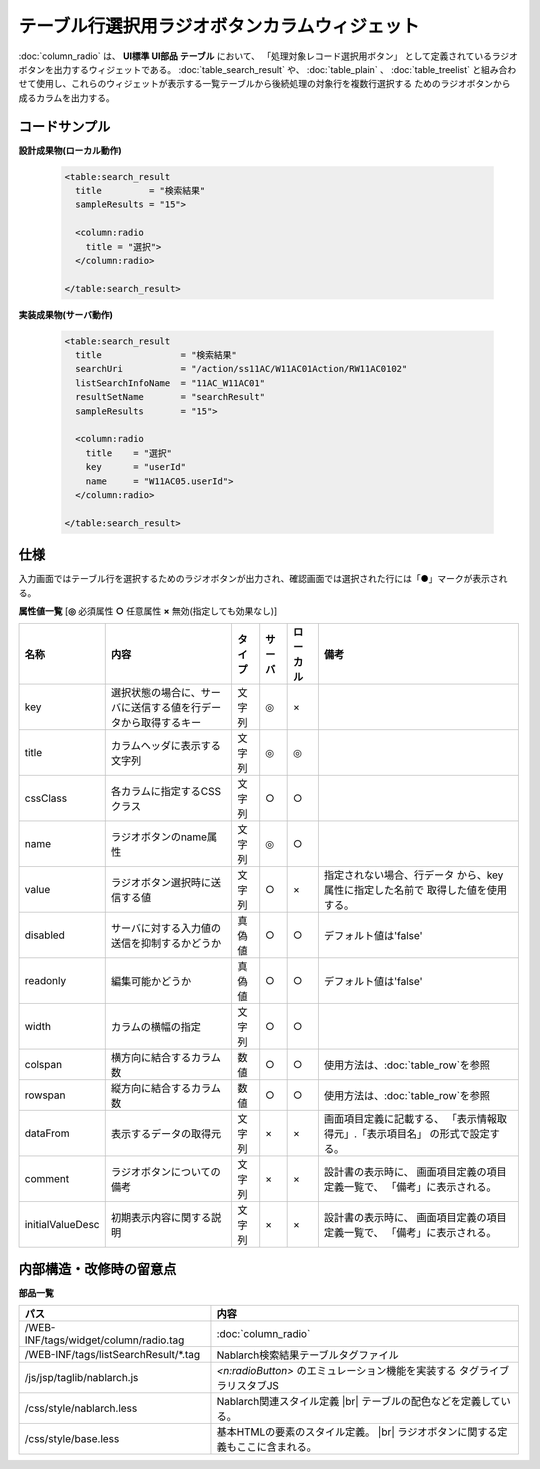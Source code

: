 =============================================================
テーブル行選択用ラジオボタンカラムウィジェット
=============================================================
:doc:`column_radio` は、 **UI標準 UI部品 テーブル** において、
「処理対象レコード選択用ボタン」 として定義されているラジオボタンを出力するウィジェットである。
:doc:`table_search_result` や、 :doc:`table_plain` 、 :doc:`table_treelist`
と組み合わせて使用し、これらのウィジェットが表示する一覧テーブルから後続処理の対象行を複数行選択する
ためのラジオボタンから成るカラムを出力する。


コードサンプル
==================================

**設計成果物(ローカル動作)**

  .. code-block:: jsp

    <table:search_result
      title         = "検索結果"
      sampleResults = "15">

      <column:radio
        title = "選択">
      </column:radio>

    </table:search_result>


**実装成果物(サーバ動作)**

  .. code-block:: jsp

    <table:search_result
      title               = "検索結果"
      searchUri           = "/action/ss11AC/W11AC01Action/RW11AC0102"
      listSearchInfoName  = "11AC_W11AC01"
      resultSetName       = "searchResult"
      sampleResults       = "15">

      <column:radio
        title    = "選択"
        key      = "userId"
        name     = "W11AC05.userId">
      </column:radio>

    </table:search_result>


仕様
=============================================

入力画面ではテーブル行を選択するためのラジオボタンが出力され、確認画面では選択された行には「●」マークが表示される。

**属性値一覧**  [**◎** 必須属性 **○** 任意属性 **×** 無効(指定しても効果なし)]

==================== ============================== ============== ========== ========= ================================
名称                 内容                           タイプ         サーバ     ローカル  備考
==================== ============================== ============== ========== ========= ================================
key                  選択状態の場合に、\            文字列         ◎          ×
                     サーバに送信する値を\
                     行データから取得するキー

title                カラムヘッダに表示する         文字列         ◎          ◎
                     文字列

cssClass             各カラムに指定するCSSクラス    文字列         ○          ○

name                 ラジオボタンのname属性         文字列         ◎          ○

value                ラジオボタン選択時に\          文字列         ○          ×           指定されない場合、行データ
                     送信する値                                                           から、key属性に指定した名前で
                                                                                          取得した値を使用する。

disabled             サーバに対する入力値の送信\    真偽値         ○          ○         デフォルト値は'false'
                     を抑制するかどうか

readonly             編集可能かどうか               真偽値         ○          ○         デフォルト値は'false'

width                カラムの横幅の指定             文字列         ○          ○         

colspan              横方向に結合するカラム数       数値           ○          ○         使用方法は、\ :doc:`table_row`\ を参照
                                                                                            

rowspan              縦方向に結合するカラム数       数値           ○          ○         使用方法は、\ :doc:`table_row`\ を参照
                                                                                            


dataFrom             表示するデータの取得元         文字列         ×          ×           画面項目定義に記載する、
                                                                                          「表示情報取得元」.「表示項目名」
                                                                                          の形式で設定する。

comment              ラジオボタンについての備考     文字列         ×          ×           設計書の表示時に、
                                                                                          画面項目定義の項目定義一覧で、
                                                                                          「備考」に表示される。

initialValueDesc     初期表示内容に関する説明       文字列         ×          ×           設計書の表示時に、
                                                                                          画面項目定義の項目定義一覧で、
                                                                                          「備考」に表示される。
==================== ============================== ============== ========== ========= ================================


内部構造・改修時の留意点
============================================

**部品一覧**

============================================== ==================================================
パス                                           内容
============================================== ==================================================
/WEB-INF/tags/widget/column/radio.tag          :doc:`column_radio`

/WEB-INF/tags/listSearchResult/\*.tag          Nablarch検索結果テーブルタグファイル

/js/jsp/taglib/nablarch.js                     `<n:radioButton>` のエミュレーション機能を実装する
                                               タグライブラリスタブJS

/css/style/nablarch.less                       Nablarch関連スタイル定義 |br|
                                               テーブルの配色などを定義している。

/css/style/base.less                           基本HTMLの要素のスタイル定義。 |br|
                                               ラジオボタンに関する定義もここに含まれる。

============================================== ==================================================

.. |br| raw:: html

  <br />